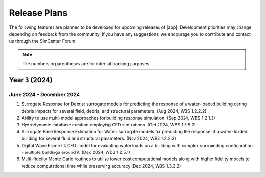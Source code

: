 .. _lbl-future_HydroUQ:

.. role:: blue

*************
Release Plans
*************

The following features are planned to be developed for upcoming releases of |app|. Development priorities may change depending on feedback from the community. If you have any suggestions, we encourage you to contribute and contact us through the SimCenter Forum.

.. note::
   The numbers in parentheses are for internal tracking purposes.

.. _lbl-future_HydroUQ_2024_end:   
   
=========================
Year 3 (2024)
=========================

June 2024 - December 2024
-------------------------

#. Surrogate Response for Debris: surrogate models for predicting the response of a water-loaded building during debris impacts for several fluid, debris, and structural parameters. (Aug 2024, WBS 1.2.2.2)
#. Ability to use multi-model approaches for building response simulation. (Sep 2024, WBS 1.2.1.2)
#. Hydrodynamic database creation employing CFD simulations. (Oct 2024, WBS 1.3.5.2)
#. Surrogate Base Response Estimation for Water: surrogate models for predicting the response of a water-loaded building for several fluid and structural parameters. (Nov 2024, WBS 1.2.2.3)
#. Digital Wave Flume III: CFD model for evaluating water loads on a building with complex surrounding configuration - multiple buildings around it. (Dec 2024, WBS 1.2.5.1)
#. Multi-fidelity Monte Carlo routines to utilize lower cost computational models along with higher fidelity models to reduce computational time while preserving accuracy (Dec 2024, WBS 1.3.3.2)

..
   #. Digital Wave Flume II: An automatically generated CFD model for simulating water loads on an isolated building with arbitrary shape defined by an STL surface. (July 2024, WBS 1.2.5.1)
   .. _lbl-future_HydroUQ_2025_start:
    =========================
    Year 4 (2025)
    =========================
    January 2025 - March 2025
    -------------------------



